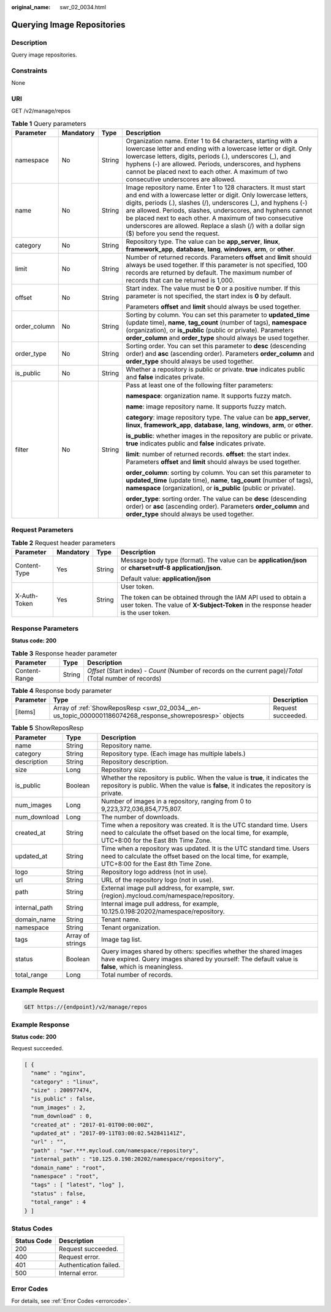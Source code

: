 :original_name: swr_02_0034.html

.. _swr_02_0034:

Querying Image Repositories
===========================

Description
-----------

Query image repositories.

Constraints
-----------

None

URI
---

GET /v2/manage/repos

.. table:: **Table 1** Query parameters

   +-----------------+-----------------+-----------------+---------------------------------------------------------------------------------------------------------------------------------------------------------------------------------------------------------------------------------------------------------------------------------------------------------------------------------------------------------------------------------------------------------------------------------+
   | Parameter       | Mandatory       | Type            | Description                                                                                                                                                                                                                                                                                                                                                                                                                     |
   +=================+=================+=================+=================================================================================================================================================================================================================================================================================================================================================================================================================================+
   | namespace       | No              | String          | Organization name. Enter 1 to 64 characters, starting with a lowercase letter and ending with a lowercase letter or digit. Only lowercase letters, digits, periods (.), underscores (_), and hyphens (-) are allowed. Periods, underscores, and hyphens cannot be placed next to each other. A maximum of two consecutive underscores are allowed.                                                                              |
   +-----------------+-----------------+-----------------+---------------------------------------------------------------------------------------------------------------------------------------------------------------------------------------------------------------------------------------------------------------------------------------------------------------------------------------------------------------------------------------------------------------------------------+
   | name            | No              | String          | Image repository name. Enter 1 to 128 characters. It must start and end with a lowercase letter or digit. Only lowercase letters, digits, periods (.), slashes (/), underscores (_), and hyphens (-) are allowed. Periods, slashes, underscores, and hyphens cannot be placed next to each other. A maximum of two consecutive underscores are allowed. Replace a slash (/) with a dollar sign ($) before you send the request. |
   +-----------------+-----------------+-----------------+---------------------------------------------------------------------------------------------------------------------------------------------------------------------------------------------------------------------------------------------------------------------------------------------------------------------------------------------------------------------------------------------------------------------------------+
   | category        | No              | String          | Repository type. The value can be **app_server**, **linux**, **framework_app**, **database**, **lang**, **windows**, **arm**, or **other**.                                                                                                                                                                                                                                                                                     |
   +-----------------+-----------------+-----------------+---------------------------------------------------------------------------------------------------------------------------------------------------------------------------------------------------------------------------------------------------------------------------------------------------------------------------------------------------------------------------------------------------------------------------------+
   | limit           | No              | String          | Number of returned records. Parameters **offset** and **limit** should always be used together. If this parameter is not specified, 100 records are returned by default. The maximum number of records that can be returned is 1,000.                                                                                                                                                                                           |
   +-----------------+-----------------+-----------------+---------------------------------------------------------------------------------------------------------------------------------------------------------------------------------------------------------------------------------------------------------------------------------------------------------------------------------------------------------------------------------------------------------------------------------+
   | offset          | No              | String          | Start index. The value must be **0** or a positive number. If this parameter is not specified, the start index is **0** by default.                                                                                                                                                                                                                                                                                             |
   |                 |                 |                 |                                                                                                                                                                                                                                                                                                                                                                                                                                 |
   |                 |                 |                 | Parameters **offset** and **limit** should always be used together.                                                                                                                                                                                                                                                                                                                                                             |
   +-----------------+-----------------+-----------------+---------------------------------------------------------------------------------------------------------------------------------------------------------------------------------------------------------------------------------------------------------------------------------------------------------------------------------------------------------------------------------------------------------------------------------+
   | order_column    | No              | String          | Sorting by column. You can set this parameter to **updated_time** (update time), **name**, **tag_count** (number of tags), **namespace** (organization), or **is_public** (public or private). Parameters **order_column** and **order_type** should always be used together.                                                                                                                                                   |
   +-----------------+-----------------+-----------------+---------------------------------------------------------------------------------------------------------------------------------------------------------------------------------------------------------------------------------------------------------------------------------------------------------------------------------------------------------------------------------------------------------------------------------+
   | order_type      | No              | String          | Sorting order. You can set this parameter to **desc** (descending order) and **asc** (ascending order). Parameters **order_column** and **order_type** should always be used together.                                                                                                                                                                                                                                          |
   +-----------------+-----------------+-----------------+---------------------------------------------------------------------------------------------------------------------------------------------------------------------------------------------------------------------------------------------------------------------------------------------------------------------------------------------------------------------------------------------------------------------------------+
   | is_public       | No              | String          | Whether a repository is public or private. **true** indicates public and **false** indicates private.                                                                                                                                                                                                                                                                                                                           |
   +-----------------+-----------------+-----------------+---------------------------------------------------------------------------------------------------------------------------------------------------------------------------------------------------------------------------------------------------------------------------------------------------------------------------------------------------------------------------------------------------------------------------------+
   | filter          | No              | String          | Pass at least one of the following filter parameters:                                                                                                                                                                                                                                                                                                                                                                           |
   |                 |                 |                 |                                                                                                                                                                                                                                                                                                                                                                                                                                 |
   |                 |                 |                 | **namespace**: organization name. It supports fuzzy match.                                                                                                                                                                                                                                                                                                                                                                      |
   |                 |                 |                 |                                                                                                                                                                                                                                                                                                                                                                                                                                 |
   |                 |                 |                 | **name**: image repository name. It supports fuzzy match.                                                                                                                                                                                                                                                                                                                                                                       |
   |                 |                 |                 |                                                                                                                                                                                                                                                                                                                                                                                                                                 |
   |                 |                 |                 | **category**: image repository type. The value can be **app_server**, **linux**, **framework_app**, **database**, **lang**, **windows**, **arm**, or **other**.                                                                                                                                                                                                                                                                 |
   |                 |                 |                 |                                                                                                                                                                                                                                                                                                                                                                                                                                 |
   |                 |                 |                 | **is_public**: whether images in the repository are public or private. **true** indicates public and **false** indicates private.                                                                                                                                                                                                                                                                                               |
   |                 |                 |                 |                                                                                                                                                                                                                                                                                                                                                                                                                                 |
   |                 |                 |                 | **limit**: number of returned records. **offset**: the start index. Parameters **offset** and **limit** should always be used together.                                                                                                                                                                                                                                                                                         |
   |                 |                 |                 |                                                                                                                                                                                                                                                                                                                                                                                                                                 |
   |                 |                 |                 | **order_column**: sorting by column. You can set this parameter to **updated_time** (update time), **name**, **tag_count** (number of tags), **namespace** (organization), or **is_public** (public or private).                                                                                                                                                                                                                |
   |                 |                 |                 |                                                                                                                                                                                                                                                                                                                                                                                                                                 |
   |                 |                 |                 | **order_type**: sorting order. The value can be **desc** (descending order) or **asc** (ascending order). Parameters **order_column** and **order_type** should always be used together.                                                                                                                                                                                                                                        |
   +-----------------+-----------------+-----------------+---------------------------------------------------------------------------------------------------------------------------------------------------------------------------------------------------------------------------------------------------------------------------------------------------------------------------------------------------------------------------------------------------------------------------------+

Request Parameters
------------------

.. table:: **Table 2** Request header parameters

   +-----------------+-----------------+-----------------+-------------------------------------------------------------------------------------------------------------------------------------------------------+
   | Parameter       | Mandatory       | Type            | Description                                                                                                                                           |
   +=================+=================+=================+=======================================================================================================================================================+
   | Content-Type    | Yes             | String          | Message body type (format). The value can be **application/json** or **charset=utf-8 application/json**.                                              |
   |                 |                 |                 |                                                                                                                                                       |
   |                 |                 |                 | Default value: **application/json**                                                                                                                   |
   +-----------------+-----------------+-----------------+-------------------------------------------------------------------------------------------------------------------------------------------------------+
   | X-Auth-Token    | Yes             | String          | User token.                                                                                                                                           |
   |                 |                 |                 |                                                                                                                                                       |
   |                 |                 |                 | The token can be obtained through the IAM API used to obtain a user token. The value of **X-Subject-Token** in the response header is the user token. |
   +-----------------+-----------------+-----------------+-------------------------------------------------------------------------------------------------------------------------------------------------------+

Response Parameters
-------------------

**Status code: 200**

.. table:: **Table 3** Response header parameter

   +---------------+--------+------------------------------------------------------------------------------------------------------------+
   | Parameter     | Type   | Description                                                                                                |
   +===============+========+============================================================================================================+
   | Content-Range | String | *Offset* (Start index) - *Count* (Number of records on the current page)/*Total* (Total number of records) |
   +---------------+--------+------------------------------------------------------------------------------------------------------------+

.. table:: **Table 4** Response body parameter

   +-----------+----------------------------------------------------------------------------------------------------------+--------------------+
   | Parameter | Type                                                                                                     | Description        |
   +===========+==========================================================================================================+====================+
   | [items]   | Array of :ref:`ShowReposResp <swr_02_0034__en-us_topic_0000001186074268_response_showreposresp>` objects | Request succeeded. |
   +-----------+----------------------------------------------------------------------------------------------------------+--------------------+

.. _swr_02_0034__en-us_topic_0000001186074268_response_showreposresp:

.. table:: **Table 5** ShowReposResp

   +---------------+------------------+--------------------------------------------------------------------------------------------------------------------------------------------------------------------------------+
   | Parameter     | Type             | Description                                                                                                                                                                    |
   +===============+==================+================================================================================================================================================================================+
   | name          | String           | Repository name.                                                                                                                                                               |
   +---------------+------------------+--------------------------------------------------------------------------------------------------------------------------------------------------------------------------------+
   | category      | String           | Repository type. (Each image has multiple labels.)                                                                                                                             |
   +---------------+------------------+--------------------------------------------------------------------------------------------------------------------------------------------------------------------------------+
   | description   | String           | Repository description.                                                                                                                                                        |
   +---------------+------------------+--------------------------------------------------------------------------------------------------------------------------------------------------------------------------------+
   | size          | Long             | Repository size.                                                                                                                                                               |
   +---------------+------------------+--------------------------------------------------------------------------------------------------------------------------------------------------------------------------------+
   | is_public     | Boolean          | Whether the repository is public. When the value is **true**, it indicates the repository is public. When the value is **false**, it indicates the repository is private.      |
   +---------------+------------------+--------------------------------------------------------------------------------------------------------------------------------------------------------------------------------+
   | num_images    | Long             | Number of images in a repository, ranging from 0 to 9,223,372,036,854,775,807.                                                                                                 |
   +---------------+------------------+--------------------------------------------------------------------------------------------------------------------------------------------------------------------------------+
   | num_download  | Long             | The number of downloads.                                                                                                                                                       |
   +---------------+------------------+--------------------------------------------------------------------------------------------------------------------------------------------------------------------------------+
   | created_at    | String           | Time when a repository was created. It is the UTC standard time. Users need to calculate the offset based on the local time, for example, UTC+8:00 for the East 8th Time Zone. |
   +---------------+------------------+--------------------------------------------------------------------------------------------------------------------------------------------------------------------------------+
   | updated_at    | String           | Time when a repository was updated. It is the UTC standard time. Users need to calculate the offset based on the local time, for example, UTC+8:00 for the East 8th Time Zone. |
   +---------------+------------------+--------------------------------------------------------------------------------------------------------------------------------------------------------------------------------+
   | logo          | String           | Repository logo address (not in use).                                                                                                                                          |
   +---------------+------------------+--------------------------------------------------------------------------------------------------------------------------------------------------------------------------------+
   | url           | String           | URL of the repository logo (not in use).                                                                                                                                       |
   +---------------+------------------+--------------------------------------------------------------------------------------------------------------------------------------------------------------------------------+
   | path          | String           | External image pull address, for example, swr.{region}.mycloud.com/namespace/repository.                                                                                       |
   +---------------+------------------+--------------------------------------------------------------------------------------------------------------------------------------------------------------------------------+
   | internal_path | String           | Internal image pull address, for example, 10.125.0.198:20202/namespace/repository.                                                                                             |
   +---------------+------------------+--------------------------------------------------------------------------------------------------------------------------------------------------------------------------------+
   | domain_name   | String           | Tenant name.                                                                                                                                                                   |
   +---------------+------------------+--------------------------------------------------------------------------------------------------------------------------------------------------------------------------------+
   | namespace     | String           | Tenant organization.                                                                                                                                                           |
   +---------------+------------------+--------------------------------------------------------------------------------------------------------------------------------------------------------------------------------+
   | tags          | Array of strings | Image tag list.                                                                                                                                                                |
   +---------------+------------------+--------------------------------------------------------------------------------------------------------------------------------------------------------------------------------+
   | status        | Boolean          | Query images shared by others: specifies whether the shared images have expired. Query images shared by yourself: The default value is **false**, which is meaningless.        |
   +---------------+------------------+--------------------------------------------------------------------------------------------------------------------------------------------------------------------------------+
   | total_range   | Long             | Total number of records.                                                                                                                                                       |
   +---------------+------------------+--------------------------------------------------------------------------------------------------------------------------------------------------------------------------------+

Example Request
---------------

.. code-block:: text

   GET https://{endpoint}/v2/manage/repos

Example Response
----------------

**Status code: 200**

Request succeeded.

.. code-block::

   [ {
     "name" : "nginx",
     "category" : "linux",
     "size" : 200977474,
     "is_public" : false,
     "num_images" : 2,
     "num_download" : 0,
     "created_at" : "2017-01-01T00:00:00Z",
     "updated_at" : "2017-09-11T03:00:02.542841141Z",
     "url" : "",
     "path" : "swr.***.mycloud.com/namespace/repository",
     "internal_path" : "10.125.0.198:20202/namespace/repository",
     "domain_name" : "root",
     "namespace" : "root",
     "tags" : [ "latest", "log" ],
     "status" : false,
     "total_range" : 4
   } ]

Status Codes
------------

=========== ======================
Status Code Description
=========== ======================
200         Request succeeded.
400         Request error.
401         Authentication failed.
500         Internal error.
=========== ======================

Error Codes
-----------

For details, see :ref:`Error Codes <errorcode>`.
